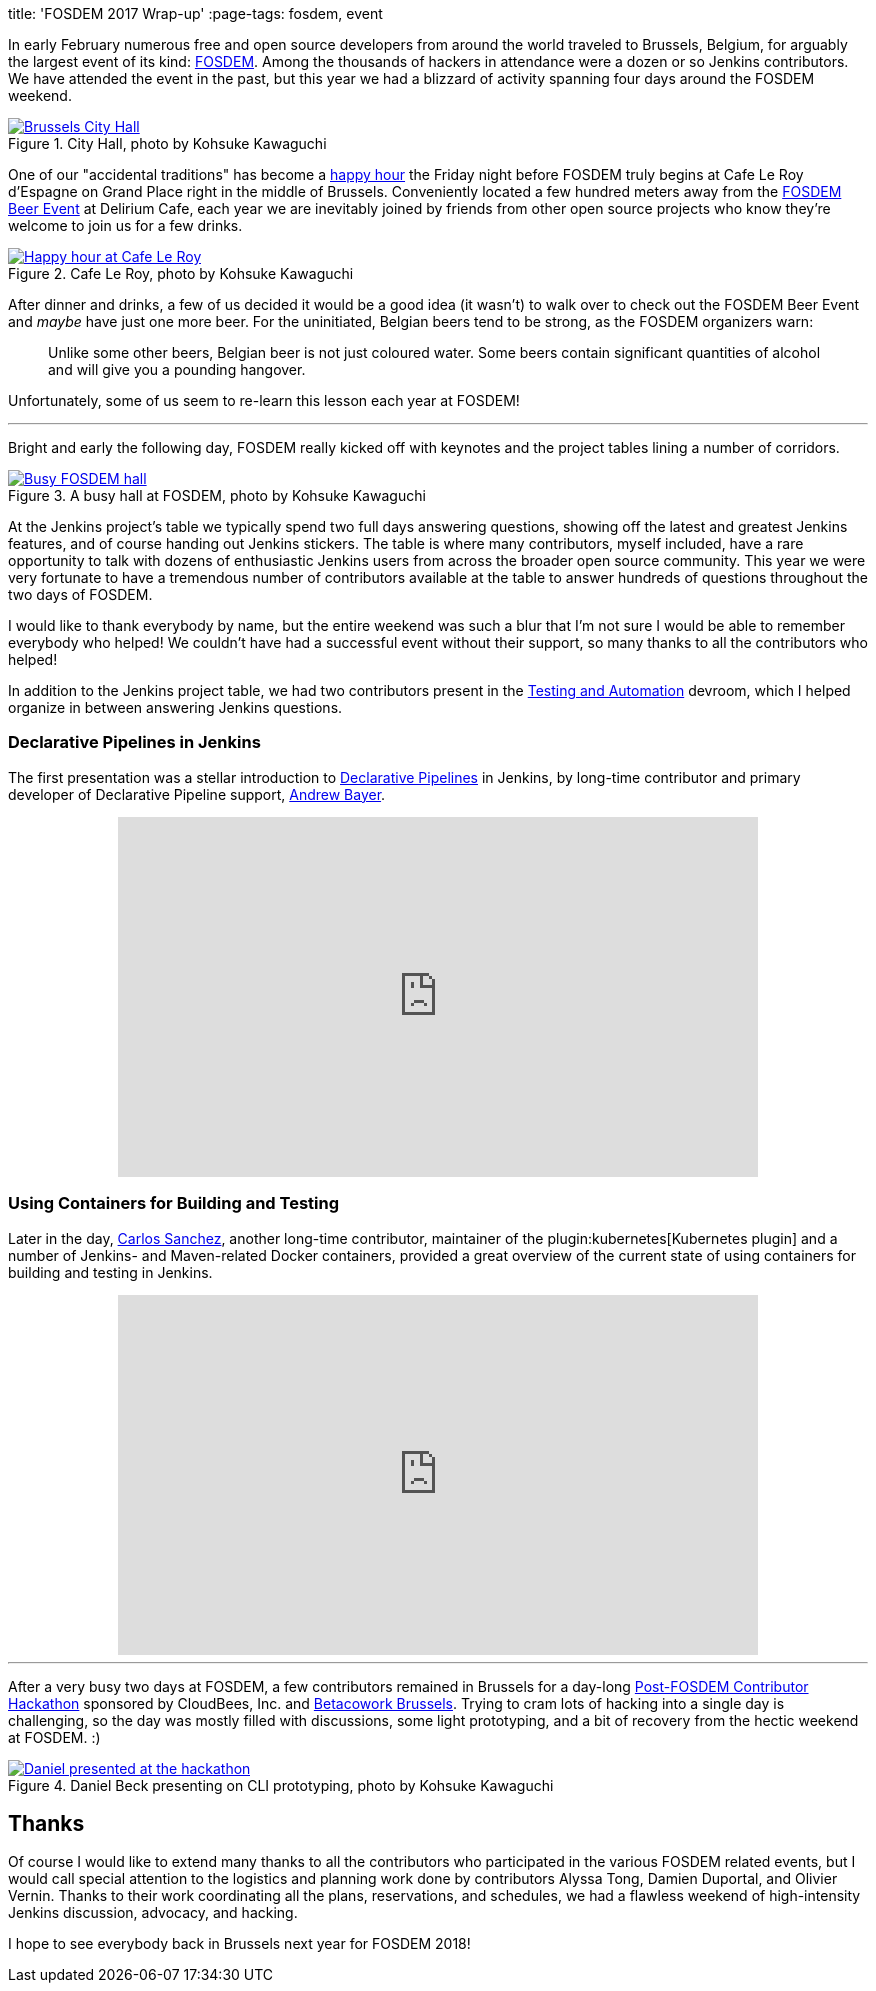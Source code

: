
title: 'FOSDEM 2017 Wrap-up'
:page-tags: fosdem, event

:page-author: rtyler



In early February numerous free and open source developers from around the
world traveled to Brussels, Belgium, for arguably the largest event of its
kind:
link:https://fosdem.org[FOSDEM]. Among the thousands of hackers in attendance
were a dozen or so Jenkins contributors. We have attended the event in the
past, but this year we had a blizzard of activity spanning four days around the FOSDEM
weekend.

.City Hall, photo by Kohsuke Kawaguchi
image::https://c1.staticflickr.com/3/2328/32449169840_f8fec9c11a_z.jpg[Brussels City Hall, role=center, link="https://www.flickr.com/photos/12508267@N00/32449169840/in/album-72157680098353926/"]


One of our "accidental traditions" has become a
link:https://www.meetup.com/jenkinsmeetup/events/236370435/[happy hour]
the Friday night before FOSDEM truly begins at Cafe Le Roy d'Espagne on Grand
Place right in the middle of Brussels. Conveniently located a few hundred meters away from the
link:https://fosdem.org/2017/beerevent/[FOSDEM Beer Event]
at Delirium Cafe, each year we are inevitably joined by friends from other open
source projects who know they're welcome to join us for a few drinks.

.Cafe Le Roy, photo by Kohsuke Kawaguchi
image::https://c1.staticflickr.com/1/497/31987111834_39773bc5ab_z.jpg[Happy hour at Cafe Le Roy, role=center, link="https://www.flickr.com/photos/12508267@N00/31987111834/in/album-72157680098353926/""]

After dinner and drinks, a few of us decided it would be a good idea (it
wasn't) to walk over to check out the FOSDEM Beer Event and _maybe_ have just
one more beer. For the uninitiated, Belgian beers tend to be strong, as the FOSDEM organizers warn:

[quote]
____
Unlike some other beers, Belgian beer is not just coloured water. Some beers
contain significant quantities of alcohol and will give you a pounding
hangover.
____

Unfortunately, some of us seem to re-learn this lesson each year at FOSDEM!

---

Bright and early the following day, FOSDEM really kicked off with keynotes and
the project tables lining a number of corridors.

.A busy hall at FOSDEM, photo by Kohsuke Kawaguchi
image::https://c1.staticflickr.com/3/2035/32706234821_2997a98b52_z.jpg[Busy FOSDEM hall, role=center, link="https://www.flickr.com/photos/12508267@N00/32706234821/in/album-72157680098353926/""]

At the Jenkins project's table we typically spend two full days answering questions,
showing off the latest and greatest Jenkins features, and of course handing out
Jenkins stickers. The table is where many contributors, myself included, have
a rare opportunity to talk with dozens of enthusiastic Jenkins users from
across the broader open source community. This year we were very fortunate to have a
tremendous number of contributors available at the table to answer hundreds of
questions throughout the two days of FOSDEM.

I would like to thank everybody by name, but the entire weekend was such a blur
that I'm not sure I would be able to remember everybody who helped! We couldn't have
had a successful event without their support, so many thanks to all the
contributors who helped!

In addition to the Jenkins project table, we had two contributors present in
the
link:https://fosdem.org/2017/schedule/track/testing_and_automation/[Testing and Automation]
devroom, which I helped organize in between answering Jenkins questions.

=== Declarative Pipelines in Jenkins

The first presentation was a stellar introduction to
link:/doc/book/pipeline[Declarative Pipelines]
in Jenkins, by long-time contributor and primary developer of Declarative
Pipeline support,
link:https://github.com/abayer[Andrew Bayer].

++++
<center>
    <iframe width="640" height="360" src="https://www.youtube-nocookie.com/embed/utztUGvZ_EA" frameborder="0" allowfullscreen></iframe>
</center>
++++

=== Using Containers for Building and Testing

Later in the day,
link:https://github.com/carlossg[Carlos Sanchez],
another long-time contributor, maintainer of the
plugin:kubernetes[Kubernetes plugin] and a number of Jenkins- and Maven-related
Docker containers, provided a great overview of the current state of using
containers for building and testing in Jenkins.

++++
<center>
    <iframe width="640" height="360" src="https://www.youtube-nocookie.com/embed/YjTG9imfbOU" frameborder="0" allowfullscreen></iframe>
</center>
++++

---

After a very busy two days at FOSDEM, a few contributors remained in Brussels
for a day-long
link:https://www.meetup.com/jenkinsmeetup/events/236370750/[Post-FOSDEM Contributor Hackathon]
sponsored by CloudBees, Inc. and
link:https://www.betacowork.com/[Betacowork Brussels]. Trying to cram lots of
hacking into a single day is challenging, so the day was mostly filled with
discussions, some light prototyping, and a bit of recovery from the hectic
weekend at FOSDEM. :)


.Daniel Beck presenting on CLI prototyping, photo by Kohsuke Kawaguchi
image::https://c1.staticflickr.com/3/2087/32015233063_47128bac1c_z.jpg[Daniel presented at the hackathon, role=center, link="https://www.flickr.com/photos/12508267@N00/32015233063/in/album-72157680098353926/"]


== Thanks

Of course I would like to extend many thanks to all the contributors who
participated in the various FOSDEM related events, but I would call special
attention to the logistics and planning work done by contributors Alyssa Tong,
Damien Duportal, and Olivier Vernin. Thanks to their work coordinating all the
plans, reservations, and schedules, we had a flawless weekend
of high-intensity Jenkins discussion, advocacy, and hacking.


I hope to see everybody back in Brussels next year for FOSDEM 2018!
